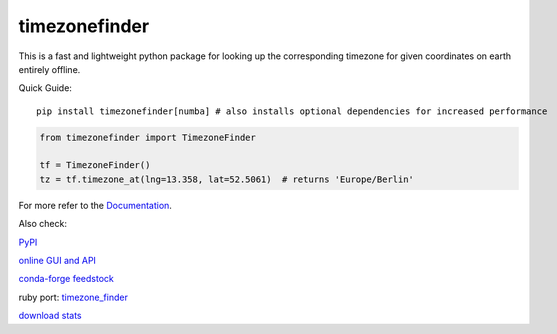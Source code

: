 ==============
timezonefinder
==============


..
    Note: can't include the badges file from the docs here, as it won't render on PyPI -> sync manually

.. image:: https://github.com/jannikmi/timezonefinder/actions/workflows/build.yml/badge.svg?branch=master
    :target: https://github.com/jannikmi/timezonefinder/actions?query=branch%3Amaster

.. image:: https://readthedocs.org/projects/timezonefinder/badge/?version=latest
    :alt: documentation status
    :target: https://timezonefinder.readthedocs.io/en/latest/?badge=latest

.. image:: https://img.shields.io/pypi/wheel/timezonefinder.svg
    :target: https://pypi.python.org/pypi/timezonefinder

.. image:: https://img.shields.io/badge/pre--commit-enabled-brightgreen?logo=pre-commit&logoColor=white
   :target: https://github.com/pre-commit/pre-commit
   :alt: pre-commit

.. image:: https://pepy.tech/badge/timezonefinder
    :alt: total PyPI downloads
    :target: https://pepy.tech/project/timezonefinder

.. image:: https://img.shields.io/pypi/v/timezonefinder.svg
    :alt: latest version on PyPI
    :target: https://pypi.python.org/pypi/timezonefinder

.. image:: https://img.shields.io/conda/vn/conda-forge/timezonefinder.svg
   :target: https://anaconda.org/conda-forge/timezonefinder
   :alt: latest version on conda-forge

.. image:: https://img.shields.io/badge/code%20style-black-000000.svg
    :target: https://github.com/psf/black



This is a fast and lightweight python package for looking up the corresponding
timezone for given coordinates on earth entirely offline.


Quick Guide:

::

    pip install timezonefinder[numba] # also installs optional dependencies for increased performance


.. code-block:: python

    from timezonefinder import TimezoneFinder

    tf = TimezoneFinder()
    tz = tf.timezone_at(lng=13.358, lat=52.5061)  # returns 'Europe/Berlin'


For more refer to the `Documentation <https://timezonefinder.readthedocs.io/en/latest/>`__.

Also check:

`PyPI <https://pypi.python.org/pypi/timezonefinder/>`__

`online GUI and API <https://timezonefinder.michelfe.it>`__

`conda-forge feedstock <https://github.com/conda-forge/timezonefinder-feedstock>`__

ruby port: `timezone_finder <https://github.com/gunyarakun/timezone_finder>`__

`download stats <https://pepy.tech/project/timezonefinder>`__
